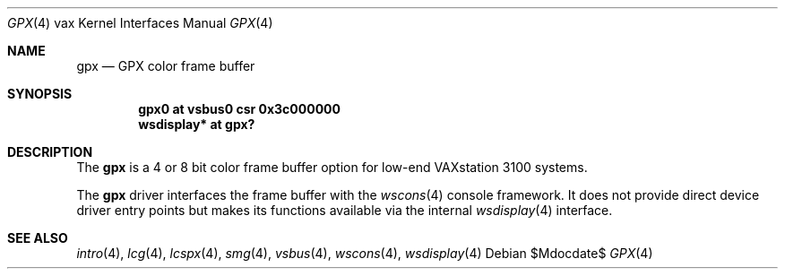 .\"	$OpenBSD: src/share/man/man4/man4.vax/gpx.4,v 1.2 2007/05/31 19:19:57 jmc Exp $
.\"
.\" Copyright (c) 2003 Jason L. Wright (jason@thought.net)
.\" All rights reserved.
.\"
.\" Redistribution and use in source and binary forms, with or without
.\" modification, are permitted provided that the following conditions
.\" are met:
.\" 1. Redistributions of source code must retain the above copyright
.\"    notice, this list of conditions and the following disclaimer.
.\" 2. Redistributions in binary form must reproduce the above copyright
.\"    notice, this list of conditions and the following disclaimer in the
.\"    documentation and/or other materials provided with the distribution.
.\"
.\" THIS SOFTWARE IS PROVIDED BY THE AUTHOR ``AS IS'' AND ANY EXPRESS OR
.\" IMPLIED WARRANTIES, INCLUDING, BUT NOT LIMITED TO, THE IMPLIED
.\" WARRANTIES OF MERCHANTABILITY AND FITNESS FOR A PARTICULAR PURPOSE ARE
.\" DISCLAIMED.  IN NO EVENT SHALL THE AUTHOR BE LIABLE FOR ANY DIRECT,
.\" INDIRECT, INCIDENTAL, SPECIAL, EXEMPLARY, OR CONSEQUENTIAL DAMAGES
.\" (INCLUDING, BUT NOT LIMITED TO, PROCUREMENT OF SUBSTITUTE GOODS OR
.\" SERVICES; LOSS OF USE, DATA, OR PROFITS; OR BUSINESS INTERRUPTION)
.\" HOWEVER CAUSED AND ON ANY THEORY OF LIABILITY, WHETHER IN CONTRACT,
.\" STRICT LIABILITY, OR TORT (INCLUDING NEGLIGENCE OR OTHERWISE) ARISING IN
.\" ANY WAY OUT OF THE USE OF THIS SOFTWARE, EVEN IF ADVISED OF THE
.\" POSSIBILITY OF SUCH DAMAGE.
.\"
.Dd $Mdocdate$
.Dt GPX 4 vax
.Os
.Sh NAME
.Nm gpx
.Nd GPX color frame buffer
.Sh SYNOPSIS
.Cd "gpx0 at vsbus0 csr 0x3c000000"
.Cd "wsdisplay* at gpx?"
.Sh DESCRIPTION
The
.Nm
is a 4 or 8 bit color frame buffer option for low-end VAXstation 3100 systems.
.Pp
The
.Nm
driver interfaces the frame buffer with the
.Xr wscons 4
console framework.
It does not provide direct device driver entry points
but makes its functions available via the internal
.Xr wsdisplay 4
interface.
.Sh SEE ALSO
.Xr intro 4 ,
.Xr lcg 4 ,
.Xr lcspx 4 ,
.Xr smg 4 ,
.Xr vsbus 4 ,
.Xr wscons 4 ,
.Xr wsdisplay 4

